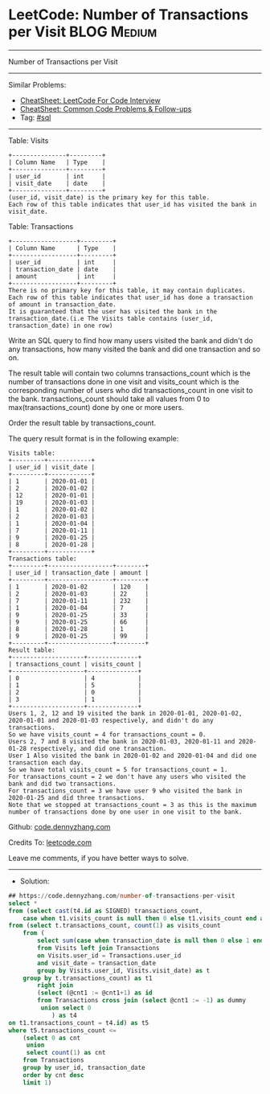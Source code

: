 * LeetCode: Number of Transactions per Visit                    :BLOG:Medium:
#+STARTUP: showeverything
#+OPTIONS: toc:nil \n:t ^:nil creator:nil d:nil
:PROPERTIES:
:type:     sql
:END:
---------------------------------------------------------------------
Number of Transactions per Visit
---------------------------------------------------------------------
#+BEGIN_HTML
<a href="https://github.com/dennyzhang/code.dennyzhang.com/tree/master/problems/number-of-transactions-per-visit"><img align="right" width="200" height="183" src="https://www.dennyzhang.com/wp-content/uploads/denny/watermark/github.png" /></a>
#+END_HTML
Similar Problems:
- [[https://cheatsheet.dennyzhang.com/cheatsheet-leetcode-A4][CheatSheet: LeetCode For Code Interview]]
- [[https://cheatsheet.dennyzhang.com/cheatsheet-followup-A4][CheatSheet: Common Code Problems & Follow-ups]]
- Tag: [[https://code.dennyzhang.com/review-sql][#sql]]
---------------------------------------------------------------------
Table: Visits
#+BEGIN_EXAMPLE
+---------------+---------+
| Column Name   | Type    |
+---------------+---------+
| user_id       | int     |
| visit_date    | date    |
+---------------+---------+
(user_id, visit_date) is the primary key for this table.
Each row of this table indicates that user_id has visited the bank in visit_date.
#+END_EXAMPLE

Table: Transactions
#+BEGIN_EXAMPLE
+------------------+---------+
| Column Name      | Type    |
+------------------+---------+
| user_id          | int     |
| transaction_date | date    |
| amount           | int     |
+------------------+---------+
There is no primary key for this table, it may contain duplicates.
Each row of this table indicates that user_id has done a transaction of amount in transaction_date.
It is guaranteed that the user has visited the bank in the transaction_date.(i.e The Visits table contains (user_id, transaction_date) in one row)
#+END_EXAMPLE
 
Write an SQL query to find how many users visited the bank and didn't do any transactions, how many visited the bank and did one transaction and so on.

The result table will contain two columns transactions_count which is the number of transactions done in one visit and visits_count which is the corresponding number of users who did transactions_count in one visit to the bank. transactions_count should take all values from 0 to max(transactions_count) done by one or more users.

Order the result table by transactions_count.

The query result format is in the following example:

#+BEGIN_EXAMPLE
Visits table:
+---------+------------+
| user_id | visit_date |
+---------+------------+
| 1       | 2020-01-01 |
| 2       | 2020-01-02 |
| 12      | 2020-01-01 |
| 19      | 2020-01-03 |
| 1       | 2020-01-02 |
| 2       | 2020-01-03 |
| 1       | 2020-01-04 |
| 7       | 2020-01-11 |
| 9       | 2020-01-25 |
| 8       | 2020-01-28 |
+---------+------------+
Transactions table:
+---------+------------------+--------+
| user_id | transaction_date | amount |
+---------+------------------+--------+
| 1       | 2020-01-02       | 120    |
| 2       | 2020-01-03       | 22     |
| 7       | 2020-01-11       | 232    |
| 1       | 2020-01-04       | 7      |
| 9       | 2020-01-25       | 33     |
| 9       | 2020-01-25       | 66     |
| 8       | 2020-01-28       | 1      |
| 9       | 2020-01-25       | 99     |
+---------+------------------+--------+
Result table:
+--------------------+--------------+
| transactions_count | visits_count |
+--------------------+--------------+
| 0                  | 4            |
| 1                  | 5            |
| 2                  | 0            |
| 3                  | 1            |
+--------------------+--------------+
Users 1, 2, 12 and 19 visited the bank in 2020-01-01, 2020-01-02, 2020-01-01 and 2020-01-03 respectively, and didn't do any transactions.
So we have visits_count = 4 for transactions_count = 0.
Users 2, 7 and 8 visited the bank in 2020-01-03, 2020-01-11 and 2020-01-28 respectively, and did one transaction.
User 1 Also visited the bank in 2020-01-02 and 2020-01-04 and did one transaction each day.
So we have total visits_count = 5 for transactions_count = 1.
For transactions_count = 2 we don't have any users who visited the bank and did two transactions.
For transactions_count = 3 we have user 9 who visited the bank in 2020-01-25 and did three transactions.
Note that we stopped at transactions_count = 3 as this is the maximum number of transactions done by one user in one visit to the bank.
#+END_EXAMPLE

Github: [[https://github.com/dennyzhang/code.dennyzhang.com/tree/master/problems/number-of-transactions-per-visit][code.dennyzhang.com]]

Credits To: [[https://leetcode.com/problems/number-of-transactions-per-visit/description/][leetcode.com]]

Leave me comments, if you have better ways to solve.
---------------------------------------------------------------------
- Solution:

#+BEGIN_SRC sql
## https://code.dennyzhang.com/number-of-transactions-per-visit
select *
from (select cast(t4.id as SIGNED) transactions_count, 
    case when t1.visits_count is null then 0 else t1.visits_count end as visits_count
from (select t.transactions_count, count(1) as visits_count
    from (
        select sum(case when transaction_date is null then 0 else 1 end) as transactions_count, count(1) as visits_count
        from Visits left join Transactions
        on Visits.user_id = Transactions.user_id
        and visit_date = transaction_date
        group by Visits.user_id, Visits.visit_date) as t
    group by t.transactions_count) as t1
        right join
        (select (@cnt1 := @cnt1+1) as id
        from Transactions cross join (select @cnt1 := -1) as dummy
         union select 0
            ) as t4
on t1.transactions_count = t4.id) as t5
where t5.transactions_count <= 
    (select 0 as cnt
     union 
     select count(1) as cnt
    from Transactions
    group by user_id, transaction_date
    order by cnt desc
    limit 1)
#+END_SRC

#+BEGIN_HTML
<div style="overflow: hidden;">
<div style="float: left; padding: 5px"> <a href="https://www.linkedin.com/in/dennyzhang001"><img src="https://www.dennyzhang.com/wp-content/uploads/sns/linkedin.png" alt="linkedin" /></a></div>
<div style="float: left; padding: 5px"><a href="https://github.com/dennyzhang"><img src="https://www.dennyzhang.com/wp-content/uploads/sns/github.png" alt="github" /></a></div>
<div style="float: left; padding: 5px"><a href="https://www.dennyzhang.com/slack" target="_blank" rel="nofollow"><img src="https://www.dennyzhang.com/wp-content/uploads/sns/slack.png" alt="slack"/></a></div>
</div>
#+END_HTML

